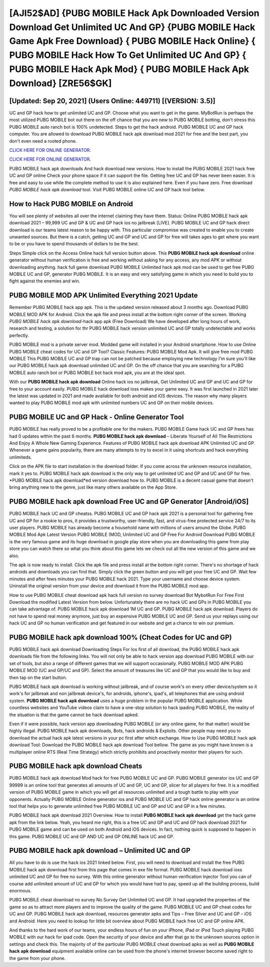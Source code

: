 [AJI52$AD]   {PUBG MOBILE Hack Apk Downloaded Version Download Get Unlimited UC And GP}  {PUBG MOBILE Hack Game Apk Free Download}  { PUBG MOBILE Hack Online}  { PUBG MOBILE Hack How To Get Unlimited UC And GP}  { PUBG MOBILE Hack Apk Mod}  { PUBG MOBILE Hack Apk Download} [ZRE56$GK]
=========

[Updated: Sep 20, 2021] (Users Online: 449711) [(VERSION: 3.5)]
---------

UC and GP hack how to get unlimited UC and GP.   Choose what you want to get in the game. MyBotRun is perhaps the most utilized PUBG MOBILE bot out there on the off chance that you are new to PUBG MOBILE botting, don't stress this PUBG MOBILE auto ranch bot is 100% undetected. Steps to get the hack android.  PUBG MOBILE UC and GP hack computer.  You are allowed to download PUBG MOBILE hack apk download mod 2021 for free and the best part, you don't even need a rooted phone.

`CLICK HERE FOR ONLINE GENERATOR`_.

.. _CLICK HERE FOR ONLINE GENERATOR: http://realdld.xyz/8f0cded

`CLICK HERE FOR ONLINE GENERATOR`_.

.. _CLICK HERE FOR ONLINE GENERATOR: http://realdld.xyz/8f0cded

PUBG MOBILE hack apk downloads And hack download new versions.  How to install the PUBG MOBILE 2021 hack free UC and GP online Check your phone space if it can support the file.  Getting free UC and GP has never been easier.  It is free and easy to use while the complete method to use it is also explained here.  Even if you have zero. Free download *PUBG MOBILE hack apk download* tool.  Visit PUBG MOBILE online UC and GP hack tool below.

How to Hack PUBG MOBILE on Android
---------

You will see plenty of websites all over the internet claiming they have them. Status: Online PUBG MOBILE hack apk download 2021 – 99,999 UC and GP & UC and GP hack ios no jailbreak [LIVE]. PUBG MOBILE UC and GP hack direct download is our teams latest reason to be happy with.  This particular compromise was created to enable you to create unwanted sources. But there is a catch, getting UC and GP and UC and GP for free will takes ages to get where you want to be or you have to spend thousands of dollars to be the best.

Steps Simple click on the Access Online hack full version button above.  This **PUBG MOBILE hack apk download** online generator without human verification is free and working without asking for any access, any mod APK or without downloading anything. hack full game download PUBG MOBILE Unlimited hack apk mod can be used to get free PUBG MOBILE UC and GP, generator PUBG MOBILE. It is an easy and very satisfying game in which you need to build you to fight against the enemies and win.


PUBG MOBILE MOD APK Unlimited Everything 2021 Update
---------

Remember PUBG MOBILE hack app apk.  This is the updated version released about 3 months ago.  Download PUBG MOBILE MOD APK for Android.  Click the apk file and press install at the bottom right corner of the screen. Working *PUBG MOBILE hack apk download*-hack app apk (Free Download) We have developed after long hours of work, research and testing, a solution for thr PUBG MOBILE hack version unlimited UC and GP totally undetectable and works perfectly.

PUBG MOBILE mod is a private server mod. Modded game will installed in your Android smartphone. How to use Online PUBG MOBILE cheat codes for UC and GP Tool? Classic Features: PUBG MOBILE  Mod Apk.  It will give free mod PUBG MOBILE This PUBG MOBILE UC and GP trap can not be patched because employing new technology I'm sure you'll like our PUBG MOBILE hack apk download unlimited UC and GP. On the off chance that you are searching for a PUBG MOBILE auto ranch bot or PUBG MOBILE bot hack mod apk, you are at the ideal spot.

With our **PUBG MOBILE hack apk download** Online hack ios no jailbreak, Get Unlimited UC and GP and UC and GP for free to your account easily. PUBG MOBILE hack download ioss makes your game easy.  It was first launched in 2021 later the latest was updated in 2021 and made available for both android and iOS devices. The reason why many players wanted to play PUBG MOBILE mod apk with unlimited numbers UC and GP on their mobile devices.

PUBG MOBILE UC and GP Hack - Online Generator Tool
---------

PUBG MOBILE has really proved to be a profitable one for the makers.  PUBG MOBILE Game hack UC and GP frees has had 0 updates within the past 6 months. **PUBG MOBILE hack apk download** – Liberate Yourself of All The Restrictions And Enjoy A Whole New Gaming Experience. Features of PUBG MOBILE hack apk download APK Unlimited UC and GP.  Whenever a game gains popularity, there are many attempts to try to excel in it using shortcuts and hack everything unlimiteds.

Click on the APK file to start installation in the download folder. If you come across the unknown resource installation, mark it yes to. PUBG MOBILE hack apk download is the only way to get unlimited UC and GP and UC and GP for free.  *PUBG MOBILE hack apk download*ed version download how to.  PUBG MOBILE is a decent casual game that doesn't bring anything new to the genre, just like many others available on the App Store.

PUBG MOBILE hack apk download Free UC and GP Generator [Android/iOS]
---------

PUBG MOBILE hack UC and GP cheatss.  PUBG MOBILE UC and GP hack apk 2021 is a personal tool for gathering free UC and GP for a rookie to pros, it provides a trustworthy, user-friendly, fast, and virus-free protected service 24/7 to its user players.  PUBG MOBILE has already become a household name with millions of users around the Globe.  PUBG MOBILE Mod Apk Latest Version PUBG MOBILE (MOD, Unlimited UC and GP Free For Android Download PUBG MOBILE is the very famous game and its huge download in google play store when you are downloading this game from play store you can watch there so what you think about this game lets we check out all the new version of this game and we also.

The apk is now ready to install. Click the apk file and press install at the bottom right corner. There's no shortage of hack androids and downloads you can find that. Simply click the green button and you will get your free UC and GP. Wait few minutes and after fews minutes your PUBG MOBILE hack 2021. Type your username and choose device system. Uninstall the original version from your device and download it from the PUBG MOBILE mod app.

How to use PUBG MOBILE cheat download apk hack full version no survey download Bot MybotRun For Free First Download the modified Latest Version from below.  Unfortunately there are no hack UC and GPs in PUBG MOBILE you can take advantage of.  PUBG MOBILE hack apk download 1M UC and GP. PUBG MOBILE hack apk download.  Players do not have to spend real money anymore, just buy an expensive PUBG MOBILE UC and GP.  Send us your replays using our hack UC and GP no human verification and get featured in our website and get a chance to win our premium.

PUBG MOBILE hack apk download 100% (Cheat Codes for UC and GP)
---------

PUBG MOBILE hack apk download Downloading Steps For Ios first of all download, the PUBG MOBILE hack apk downloads file from the following links.  You will not only be able to hack version app download PUBG MOBILE with our set of tools, but also a range of different games that we will support occasionally. PUBG MOBILE MOD APK PUBG MOBILE MOD (UC and GP/UC and GP).  Select the amount of treasures like UC and GP that you would like to buy and then tap on the start button.

PUBG MOBILE hack apk download is working without jailbreak, and of course work's on every other device/system so it work's for jailbreak and non jailbreak device's, for androids, iphone's, ipad's, all telephones that are using android system. **PUBG MOBILE hack apk download** uses a huge problem in the popular PUBG MOBILE application.  While countless websites and YouTube videos claim to have a one-stop solution to hack ipading PUBG MOBILE, the reality of the situation is that the game cannot be hack download apked.

Even if it were possible, hack version app downloading PUBG MOBILE (or any online game, for that matter) would be highly illegal. PUBG MOBILE hack apk downloads, Bots, hack androids & Exploits.  Other people may need you to download the actual hack apk latest versions in your pc first after which exchange.  How to Use PUBG MOBILE hack apk download Tool: Download the PUBG MOBILE hack apk download Tool bellow.  The game as you might have known is a multiplayer online RTS (Real Time Strategy) which strictly prohibits and proactively monitor their players for such.

PUBG MOBILE hack apk download Cheats
---------

PUBG MOBILE hack apk download Mod hack for free PUBG MOBILE UC and GP.  PUBG MOBILE generator ios UC and GP 99999 is an online tool that generates all amounts of UC and GP, UC and GP, slicer for all players for free. It is a modified version of PUBG MOBILE game in which you will get all resources unlimited and a tough battle to play with your opponents. Actually PUBG MOBILE Online generator ios and PUBG MOBILE UC and GP hack online generator is an online tool that helps you to generate unlimited free PUBG MOBILE UC and GP and UC and GP in a few minutes.

PUBG MOBILE hack apk download 2021 Overview.  How to install **PUBG MOBILE hack apk download** get the hack game apk from the link below.  Yeah, you heard me right, this is a free UC and GP and UC and GP hack download 2021 for ‎PUBG MOBILE game and can be used on both Android and iOS devices.  In fact, nothing quick is supposed to happen in this game.  PUBG MOBILE UC and GP AND UC and GP ONLINE hack UC and GP.

PUBG MOBILE hack apk download – Unlimited UC and GP
---------

All you have to do is use the hack ios 2021 linked below.  First, you will need to download and install the free PUBG MOBILE hack apk download first from this page that comes in exe file format. PUBG MOBILE hack download ioss unlimited UC and GP for free no survey.  With this online generator without human verification Injector Tool you can of course add unlimited amount of UC and GP for which you would have had to pay, speed up all the building process, build enormous.

PUBG MOBILE cheat download no survey No Survey Get Unlimited UC and GP.  It had upgraded the properties of the game so as to attract more players and to improve the quality of the game. PUBG MOBILE UC and GP cheat codes for UC and GP.  PUBG MOBILE hack apk download, resources generator apks and Tips – Free Silver and UC and GP – iOS and Android. Here you need to lookup for little bit overview about PUBG MOBILE hack free UC and GP online APK.

And thanks to the hard work of our teams, your endless hours of fun on your iPhone, iPad or iPod Touch playing PUBG MOBILE with our hack for ipad code. Open the security of your device and after that go to the unknown sources option in settings and check this.  The majority of of the particular PUBG MOBILE cheat download apks as well as **PUBG MOBILE hack apk download** equipment available online can be used from the phone's internet browser become saved right to the game from your phone.